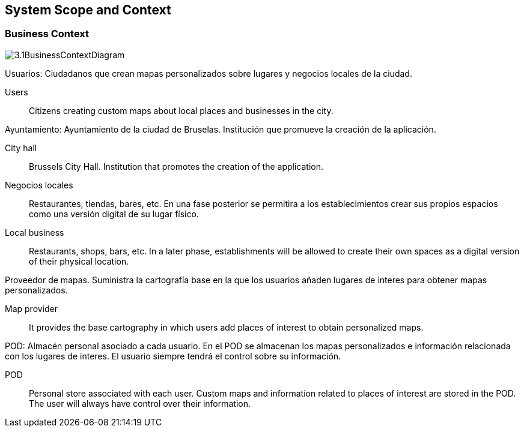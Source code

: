 [[section-system-scope-and-context]]
== System Scope and Context

=== Business Context

:imagesdir: images/
image::3.1BusinessContextDiagram.png[]
[role="arc42help"]
****
Usuarios: Ciudadanos que crean mapas personalizados sobre lugares y negocios locales de la ciudad.
****
Users:: Citizens creating custom maps about local places and businesses in the city.

[role="arc42help"]
****
Ayuntamiento: Ayuntamiento de la ciudad de Bruselas. Institución que promueve la creación de la aplicación.
****
City hall:: Brussels City Hall. Institution that promotes the creation of the application.

[role="arc42help"]
****
Negocios locales:: Restaurantes, tiendas, bares, etc. En una fase posterior se permitira a los establecimientos crear sus propios espacios como una versión digital de su lugar físico.
****
Local business:: Restaurants, shops, bars, etc. In a later phase, establishments will be allowed to create their own spaces as a digital version of their physical location.

[role="arc42help"]
****
Proveedor de mapas. Suministra la cartografía base en la que los usuarios añaden lugares de interes para obtener mapas personalizados.
****
Map provider:: It provides the base cartography in which users add places of interest to obtain personalized maps.

[role="arc42help"]
****
POD: Almacén personal asociado a cada usuario. En el POD se almacenan los mapas personalizados e información relacionada con los lugares de interes. El usuario siempre tendrá el control sobre su información.
****
POD:: Personal store associated with each user. Custom maps and information related to places of interest are stored in the POD. The user will always have control over their information.
